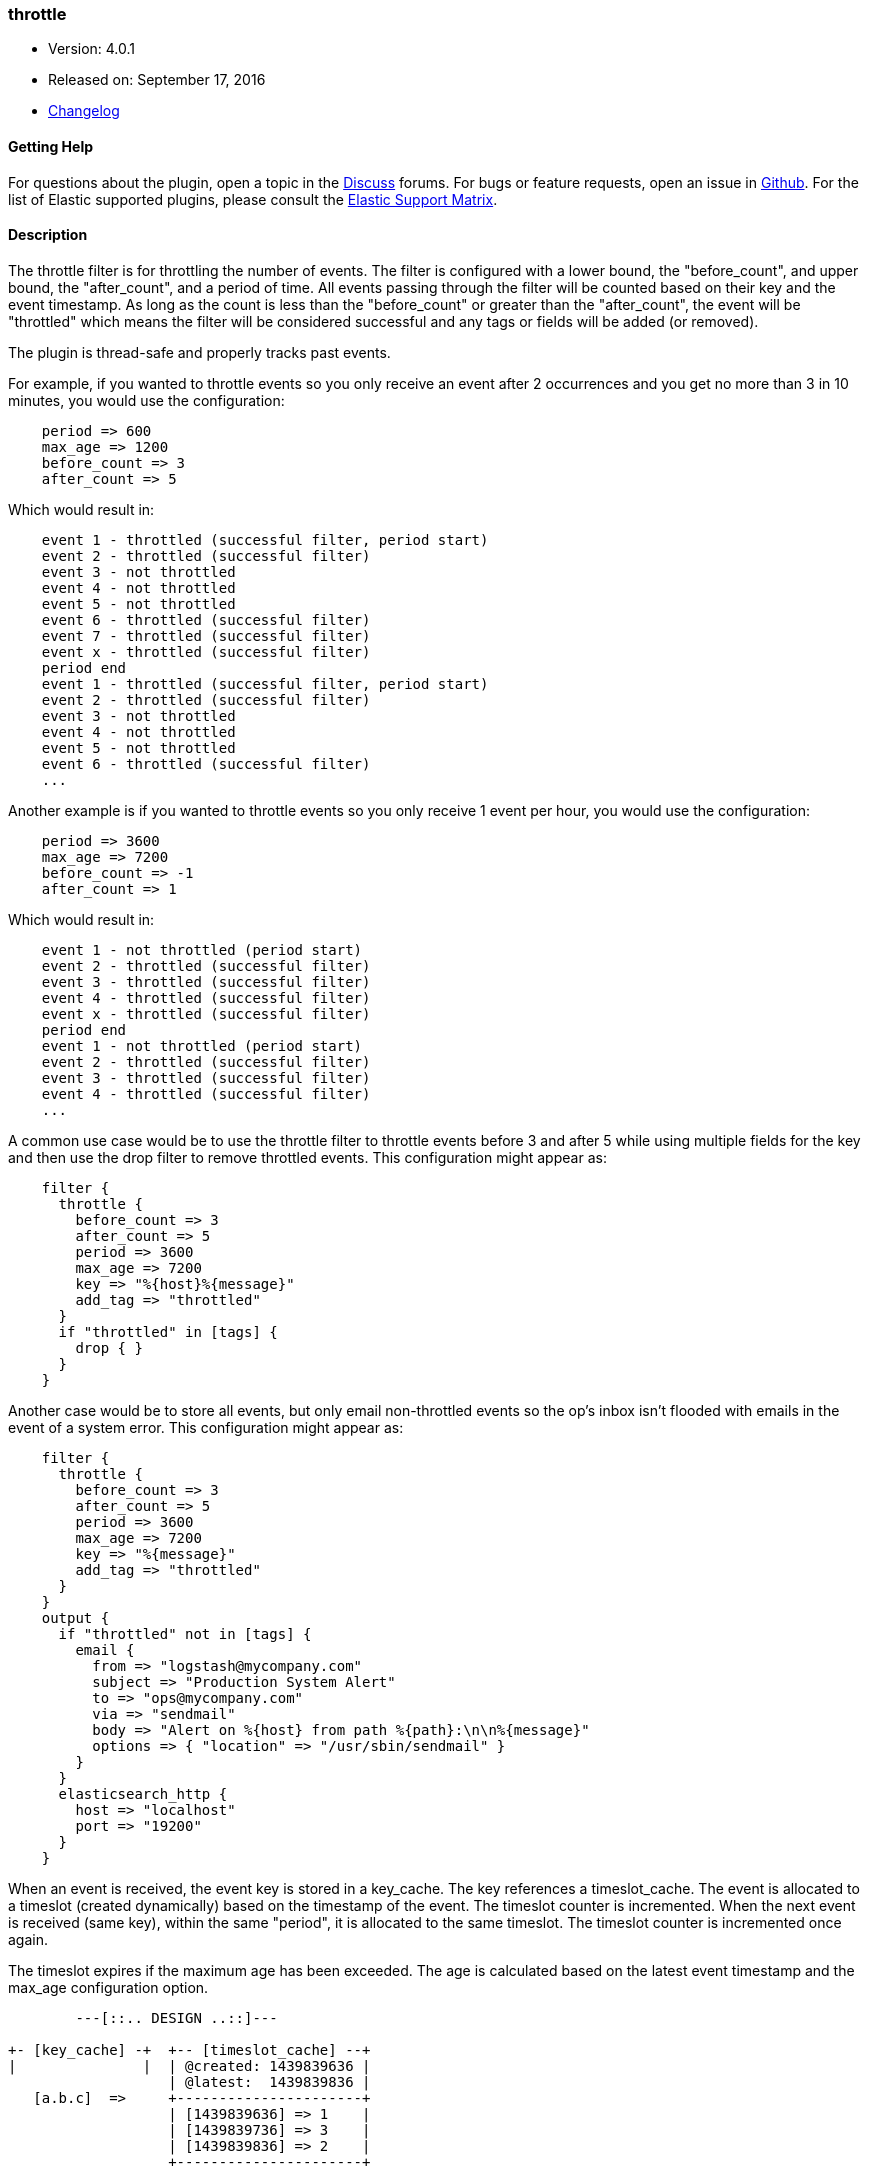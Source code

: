 [[plugins-filters-throttle]]
=== throttle

* Version: 4.0.1
* Released on: September 17, 2016
* https://github.com/logstash-plugins/logstash-filter-throttle/blob/master/CHANGELOG.md#401[Changelog]



==== Getting Help

For questions about the plugin, open a topic in the http://discuss.elastic.co[Discuss] forums. For bugs or feature requests, open an issue in https://github.com/elastic/logstash[Github].
For the list of Elastic supported plugins, please consult the https://www.elastic.co/support/matrix#show_logstash_plugins[Elastic Support Matrix].

==== Description

The throttle filter is for throttling the number of events.  The filter is
configured with a lower bound, the "before_count", and upper bound, the "after_count",
and a period of time.  All events passing through the filter will be counted based on
their key and the event timestamp.  As long as the count is less than the "before_count"
or greater than the "after_count", the event will be "throttled" which means the filter
will be considered successful and any tags or fields will be added (or removed).

The plugin is thread-safe and properly tracks past events.

For example, if you wanted to throttle events so you only receive an event after 2
occurrences and you get no more than 3 in 10 minutes, you would use the configuration:

[source,ruby]
-----
    period => 600
    max_age => 1200
    before_count => 3
    after_count => 5
-----

Which would result in:

[source,txt]
-----
    event 1 - throttled (successful filter, period start)
    event 2 - throttled (successful filter)
    event 3 - not throttled
    event 4 - not throttled
    event 5 - not throttled
    event 6 - throttled (successful filter)
    event 7 - throttled (successful filter)
    event x - throttled (successful filter)
    period end
    event 1 - throttled (successful filter, period start)
    event 2 - throttled (successful filter)
    event 3 - not throttled
    event 4 - not throttled
    event 5 - not throttled
    event 6 - throttled (successful filter)
    ...
-----

Another example is if you wanted to throttle events so you only
receive 1 event per hour, you would use the configuration:

[source,ruby]
-----
    period => 3600
    max_age => 7200
    before_count => -1
    after_count => 1
-----

Which would result in:

[source,txt]
-----
    event 1 - not throttled (period start)
    event 2 - throttled (successful filter)
    event 3 - throttled (successful filter)
    event 4 - throttled (successful filter)
    event x - throttled (successful filter)
    period end
    event 1 - not throttled (period start)
    event 2 - throttled (successful filter)
    event 3 - throttled (successful filter)
    event 4 - throttled (successful filter)
    ...
-----

A common use case would be to use the throttle filter to throttle events before 3 and
after 5 while using multiple fields for the key and then use the drop filter to remove
throttled events. This configuration might appear as:

[source,ruby]
-----
    filter {
      throttle {
        before_count => 3
        after_count => 5
        period => 3600
        max_age => 7200
        key => "%{host}%{message}"
        add_tag => "throttled"
      }
      if "throttled" in [tags] {
        drop { }
      }
    }
-----

Another case would be to store all events, but only email non-throttled events
so the op's inbox isn't flooded with emails in the event of a system error.
This configuration might appear as:

[source,ruby]
-----
    filter {
      throttle {
        before_count => 3
        after_count => 5
        period => 3600
        max_age => 7200
        key => "%{message}"
        add_tag => "throttled"
      }
    }
    output {
      if "throttled" not in [tags] {
        email {
          from => "logstash@mycompany.com"
          subject => "Production System Alert"
          to => "ops@mycompany.com"
          via => "sendmail"
          body => "Alert on %{host} from path %{path}:\n\n%{message}"
          options => { "location" => "/usr/sbin/sendmail" }
        }
      }
      elasticsearch_http {
        host => "localhost"
        port => "19200"
      }
    }
-----

When an event is received, the event key is stored in a key_cache.  The key references
a timeslot_cache.  The event is allocated to a timeslot (created dynamically) based on
the timestamp of the event.  The timeslot counter is incremented.  When the next event is
received (same key), within the same "period", it is allocated to the same timeslot.
The timeslot counter is incremented once again.

The timeslot expires if the maximum age has been exceeded.  The age is calculated
based on the latest event timestamp and the max_age configuration option.

[source,txt]
-----
        ---[::.. DESIGN ..::]---

+- [key_cache] -+  +-- [timeslot_cache] --+
|               |  | @created: 1439839636 |
                   | @latest:  1439839836 |
   [a.b.c]  =>     +----------------------+
                   | [1439839636] => 1    |
                   | [1439839736] => 3    |
                   | [1439839836] => 2    |
                   +----------------------+

                   +-- [timeslot_cache] --+
                   | @created: eeeeeeeeee |
                   | @latest:  llllllllll |
   [x.y.z]  =>     +----------------------+
                   | [0000000060] => x    |
                   | [0000000120] => y    |
|               |  | [..........] => N    |
+---------------+  +----------------------+
-----

Frank de Jong (@frapex)
Mike Pilone (@mikepilone)

only update if greater than current

&nbsp;

==== Synopsis

This plugin supports the following configuration options:

Required configuration options:

[source,json]
--------------------------
throttle {
    key => ...
}
--------------------------



Available configuration options:

[cols="<,<,<",options="header",]
|=======================================================================
|Setting |Input type|Required
| <<plugins-filters-throttle-add_field>> |<<hash,hash>>|No
| <<plugins-filters-throttle-add_tag>> |<<array,array>>|No
| <<plugins-filters-throttle-after_count>> |<<number,number>>|No
| <<plugins-filters-throttle-before_count>> |<<number,number>>|No
| <<plugins-filters-throttle-enable_metric>> |<<boolean,boolean>>|No
| <<plugins-filters-throttle-id>> |<<string,string>>|No
| <<plugins-filters-throttle-key>> |<<string,string>>|Yes
| <<plugins-filters-throttle-max_age>> |<<number,number>>|No
| <<plugins-filters-throttle-max_counters>> |<<number,number>>|No
| <<plugins-filters-throttle-period>> |<<string,string>>|No
| <<plugins-filters-throttle-periodic_flush>> |<<boolean,boolean>>|No
| <<plugins-filters-throttle-remove_field>> |<<array,array>>|No
| <<plugins-filters-throttle-remove_tag>> |<<array,array>>|No
|=======================================================================


==== Details

&nbsp;

[[plugins-filters-throttle-add_field]]
===== `add_field` 

  * Value type is <<hash,hash>>
  * Default value is `{}`

If this filter is successful, add any arbitrary fields to this event.
Field names can be dynamic and include parts of the event using the `%{field}`.

Example:
[source,ruby]
-----
    filter {
      throttle {
        add_field => { "foo_%{somefield}" => "Hello world, from %{host}" }
      }
    }
-----

[source,ruby]
-----
    # You can also add multiple fields at once:
    filter {
      throttle {
        add_field => {
          "foo_%{somefield}" => "Hello world, from %{host}"
          "new_field" => "new_static_value"
        }
      }
    }
-----

If the event has field `"somefield" == "hello"` this filter, on success,
would add field `foo_hello` if it is present, with the
value above and the `%{host}` piece replaced with that value from the
event. The second example would also add a hardcoded field.

[[plugins-filters-throttle-add_tag]]
===== `add_tag` 

  * Value type is <<array,array>>
  * Default value is `[]`

If this filter is successful, add arbitrary tags to the event.
Tags can be dynamic and include parts of the event using the `%{field}`
syntax.

Example:
[source,ruby]
-----
    filter {
      throttle {
        add_tag => [ "foo_%{somefield}" ]
      }
    }
-----

[source,ruby]
-----
    # You can also add multiple tags at once:
    filter {
      throttle {
        add_tag => [ "foo_%{somefield}", "taggedy_tag"]
      }
    }
-----

If the event has field `"somefield" == "hello"` this filter, on success,
would add a tag `foo_hello` (and the second example would of course add a `taggedy_tag` tag).

[[plugins-filters-throttle-after_count]]
===== `after_count` 

  * Value type is <<number,number>>
  * Default value is `-1`

Events greater than this count will be throttled.  Setting this value to -1, the
default, will cause no events to be throttled based on the upper bound.

[[plugins-filters-throttle-before_count]]
===== `before_count` 

  * Value type is <<number,number>>
  * Default value is `-1`

Events less than this count will be throttled.  Setting this value to -1, the
default, will cause no events to be throttled based on the lower bound.

[[plugins-filters-throttle-enable_metric]]
===== `enable_metric` 

  * Value type is <<boolean,boolean>>
  * Default value is `true`

Disable or enable metric logging for this specific plugin instance
by default we record all the metrics we can, but you can disable metrics collection
for a specific plugin.

[[plugins-filters-throttle-id]]
===== `id` 

  * Value type is <<string,string>>
  * There is no default value for this setting.

Add a unique `ID` to the plugin configuration. If no ID is specified, Logstash will generate one. 
It is strongly recommended to set this ID in your configuration. This is particularly useful 
when you have two or more plugins of the same type, for example, if you have 2 grok filters. 
Adding a named ID in this case will help in monitoring Logstash when using the monitoring APIs.

[source,ruby]
---------------------------------------------------------------------------------------------------
output {
 stdout {
   id => "my_plugin_id"
 }
}
---------------------------------------------------------------------------------------------------


[[plugins-filters-throttle-key]]
===== `key` 

  * This is a required setting.
  * Value type is <<string,string>>
  * There is no default value for this setting.

The key used to identify events.  Events with the same key are grouped together.
Field substitutions are allowed, so you can combine multiple fields.

[[plugins-filters-throttle-max_age]]
===== `max_age` 

  * Value type is <<number,number>>
  * Default value is `3600`

The maximum age of a timeslot.  Higher values allow better tracking of an asynchronous
flow of events, but require more memory.  As a rule of thumb you should set this value
to at least twice the period.  Or set this value to period + maximum time offset
between unordered events with the same key.  Values below the specified period give
unexpected results if unordered events are processed simultaneously.

[[plugins-filters-throttle-max_counters]]
===== `max_counters` 

  * Value type is <<number,number>>
  * Default value is `100000`

The maximum number of counters to store before decreasing the maximum age of a timeslot.
Setting this value to -1 will prevent an upper bound with no constraint on the
number of counters.  This configuration value should only be used as a memory
control mechanism and can cause early counter expiration if the value is reached.
It is recommended to leave the default value and ensure that your key is selected
such that it limits the number of counters required (i.e. don't use UUID as the key).

[[plugins-filters-throttle-period]]
===== `period` 

  * Value type is <<string,string>>
  * Default value is `"60"`

The period in seconds after the first occurrence of an event until a new timeslot
is created.  This period is tracked per unique key and per timeslot.
Field substitutions are allowed in this value.  This allows you to specify that
certain kinds of events throttle for a specific period of time.

[[plugins-filters-throttle-periodic_flush]]
===== `periodic_flush` 

  * Value type is <<boolean,boolean>>
  * Default value is `true`

The name to use in configuration files.
The memory control mechanism automatically ajusts the maximum age
of a timeslot based on the maximum number of counters.
Call the filter flush method at regular interval.  It is used by the memory
control mechanism.  Set to false if you like your VM to go (B)OOM.

[[plugins-filters-throttle-remove_field]]
===== `remove_field` 

  * Value type is <<array,array>>
  * Default value is `[]`

If this filter is successful, remove arbitrary fields from this event.
Fields names can be dynamic and include parts of the event using the %{field}

Example:
[source,ruby]
-----
    filter {
      throttle {
        remove_field => [ "foo_%{somefield}" ]
      }
    }
-----

[source,ruby]
-----
    # You can also remove multiple fields at once:
    filter {
      throttle {
        remove_field => [ "foo_%{somefield}", "my_extraneous_field" ]
      }
    }
-----

If the event has field `"somefield" == "hello"` this filter, on success,
would remove the field with name `foo_hello` if it is present. The second
example would remove an additional, non-dynamic field.

[[plugins-filters-throttle-remove_tag]]
===== `remove_tag` 

  * Value type is <<array,array>>
  * Default value is `[]`

If this filter is successful, remove arbitrary tags from the event.
Tags can be dynamic and include parts of the event using the `%{field}`
syntax.

Example:
[source,ruby]
-----
    filter {
      throttle {
        remove_tag => [ "foo_%{somefield}" ]
      }
    }
-----

[source,ruby]
-----
    # You can also remove multiple tags at once:
    filter {
      throttle {
        remove_tag => [ "foo_%{somefield}", "sad_unwanted_tag"]
      }
    }
-----

If the event has field `"somefield" == "hello"` this filter, on success,
would remove the tag `foo_hello` if it is present. The second example
would remove a sad, unwanted tag as well.


